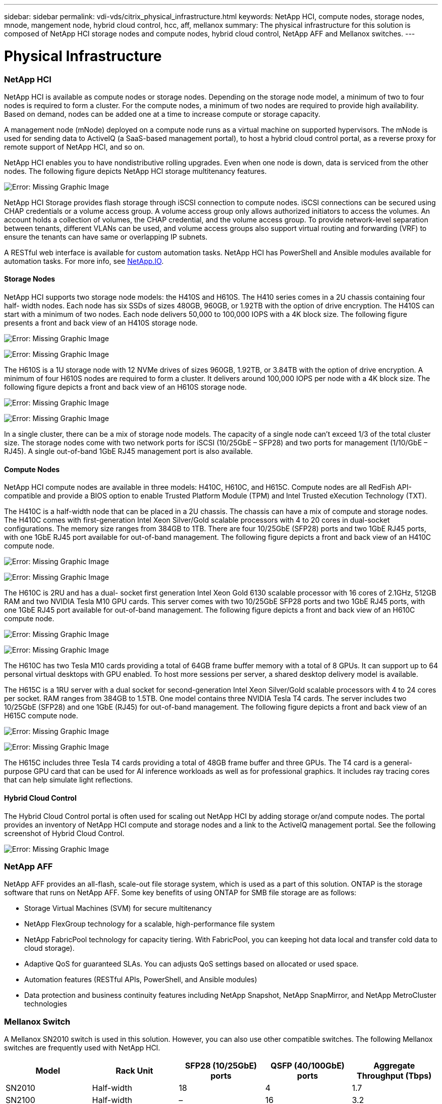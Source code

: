 ---
sidebar: sidebar
permalink: vdi-vds/citrix_physical_infrastructure.html
keywords: NetApp HCI, compute nodes, storage nodes, mnode, mangement node, hybrid cloud control, hcc, aff, mellanox
summary: The physical infrastructure for this solution is composed of NetApp HCI storage nodes and compute nodes, hybrid cloud control, NetApp AFF and Mellanox switches.
---

= Physical Infrastructure
:hardbreaks:
:nofooter:
:icons: font
:linkattrs:
:imagesdir: ./../media/

//
// This file was created with NDAC Version 0.9 (July 10, 2020)
//
// 2020-07-31 10:32:38.727513
//

[.lead]

=== NetApp HCI

NetApp HCI is available as compute nodes or storage nodes. Depending on the storage node model, a minimum of two to four nodes is required to form a cluster. For the compute nodes, a minimum of two nodes are required to provide high availability. Based on demand, nodes can be added one at a time to increase compute or storage capacity.

A management node (mNode) deployed on a compute node runs as a virtual machine on supported hypervisors. The mNode is used for sending data to ActiveIQ (a SaaS-based management portal), to host a hybrid cloud control portal, as a reverse proxy for remote support of NetApp HCI, and so on.

NetApp HCI enables you to have nondistributive rolling upgrades. Even when one node is down, data is serviced from the other nodes. The following figure depicts NetApp HCI storage multitenancy features.

image:citrix_image2.png[Error: Missing Graphic Image]

NetApp HCI Storage provides flash storage through iSCSI connection to compute nodes. iSCSI connections can be secured using CHAP credentials or a volume access group. A volume access group only allows authorized initiators to access the volumes. An account holds a collection of volumes, the CHAP credential, and the volume access group. To provide network-level separation between tenants, different VLANs can be used, and volume access groups also support virtual routing and forwarding (VRF) to ensure the tenants can have same or overlapping IP subnets.

A RESTful web interface is available for custom automation tasks. NetApp HCI has PowerShell and Ansible modules available for automation tasks. For more info, see https://netapp.io/[NetApp.IO^].

==== Storage Nodes

NetApp HCI supports two storage node models: the H410S and H610S. The H410 series comes in a 2U chassis containing four half- width nodes. Each node has six SSDs of sizes 480GB, 960GB, or 1.92TB with the option of drive encryption. The H410S can start with a minimum of two nodes.  Each node delivers 50,000 to 100,000 IOPS with a 4K block size. The following figure presents a front and back view of an H410S storage node.

image:citrix_image3.png[Error: Missing Graphic Image]

image:citrix_image4.png[Error: Missing Graphic Image]

The H610S is a 1U storage node with 12 NVMe drives of sizes 960GB, 1.92TB, or 3.84TB with the option of drive encryption. A minimum of four H610S nodes are required to form a cluster. It delivers around 100,000 IOPS per node with a 4K block size. The following figure depicts a front and back view of an H610S storage node.

image:citrix_image5.png[Error: Missing Graphic Image]

image:citrix_image6.png[Error: Missing Graphic Image]

In a single cluster, there can be a mix of storage node models. The capacity of a single node can’t exceed 1/3 of the total cluster size. The storage nodes come with two network ports for iSCSI (10/25GbE – SFP28) and two ports for management (1/10/GbE – RJ45). A single out-of-band 1GbE RJ45 management port is also available.

==== Compute Nodes

NetApp HCI compute nodes are available in three models: H410C, H610C, and H615C. Compute nodes are all RedFish API-compatible and provide a BIOS option to enable Trusted Platform Module (TPM) and Intel Trusted eXecution Technology (TXT).

The H410C is a half-width node that can be placed in a 2U chassis. The chassis can have a mix of compute and storage nodes. The H410C comes with first-generation Intel Xeon Silver/Gold scalable processors with 4 to 20 cores in dual-socket configurations. The memory size ranges from 384GB to 1TB. There are four 10/25GbE (SFP28) ports and two 1GbE RJ45 ports, with one 1GbE RJ45 port available for out-of-band management. The following figure depicts a front and back view of an H410C compute node.

image:citrix_image7.png[Error: Missing Graphic Image]

image:citrix_image8.png[Error: Missing Graphic Image]

The H610C is 2RU and has a dual- socket first generation Intel Xeon Gold 6130 scalable processor with 16 cores of 2.1GHz, 512GB RAM and two NVIDIA Tesla M10 GPU cards. This server comes with two 10/25GbE SFP28 ports and two 1GbE RJ45 ports, with one 1GbE RJ45 port available for out-of-band management. The following figure depicts a front and back view of an H610C compute node.

image:citrix_image9.png[Error: Missing Graphic Image]

image:citrix_image10.png[Error: Missing Graphic Image]

The H610C has two Tesla M10 cards providing a total of 64GB frame buffer memory with a total of 8 GPUs. It can support up to 64 personal virtual desktops with GPU enabled. To host more sessions per server, a shared desktop delivery model is available.

The H615C is a 1RU server with a dual socket for second-generation Intel Xeon Silver/Gold scalable processors with 4 to 24 cores per socket. RAM ranges from 384GB to 1.5TB. One model contains three NVIDIA Tesla T4 cards. The server includes two 10/25GbE (SFP28) and one 1GbE (RJ45) for out-of-band management. The following figure depicts a front and back view of an H615C compute node.

image:citrix_image11.png[Error: Missing Graphic Image]

image:citrix_image12.png[Error: Missing Graphic Image]

The H615C includes three Tesla T4 cards providing a total of 48GB frame buffer and three GPUs.  The T4 card is a general-purpose GPU card that can be used for AI inference workloads as well as for professional graphics. It includes ray tracing cores that can help simulate light reflections.

==== Hybrid Cloud Control

The Hybrid Cloud Control portal is often used for scaling out NetApp HCI by adding storage or/and compute nodes. The portal provides an inventory of NetApp HCI compute and storage nodes and a link to the ActiveIQ management portal. See the following screenshot of Hybrid Cloud Control.

image:citrix_image13.png[Error: Missing Graphic Image]

=== NetApp AFF

NetApp AFF provides an all-flash, scale-out file storage system, which is used as a part of this solution. ONTAP is the storage software that runs on NetApp AFF. Some key benefits of using ONTAP for SMB file storage are as follows:

* Storage Virtual Machines (SVM) for secure multitenancy

* NetApp FlexGroup technology for a scalable, high-performance file system

* NetApp FabricPool technology for capacity tiering. With FabricPool, you can keeping hot data local and transfer cold data to cloud storage).

* Adaptive QoS for guaranteed SLAs. You can adjusts QoS settings based on allocated or used space.

* Automation features (RESTful APIs, PowerShell, and Ansible modules)

* Data protection and business continuity features including NetApp Snapshot, NetApp SnapMirror, and NetApp MetroCluster technologies

=== Mellanox Switch

A Mellanox SN2010 switch is used in this solution. However, you can also use other compatible switches. The following Mellanox switches are frequently used with NetApp HCI.

|===
|Model |Rack Unit |SFP28 (10/25GbE) ports |QSFP (40/100GbE) ports |Aggregate Throughput (Tbps)

|SN2010
|Half-width
|18
|4
|1.7
|SN2100
|Half-width
|–
|16
|3.2
|SN2700
|Full-width
|–
|32
|6.4
|===

[NOTE]
QSFP ports support 4x25GbE breakout cables.

Mellanox switches are open Ethernet switches that allow you to pick the network operating system. Choices include the Mellanox Onyx OS or various Linux OSs such as Cumulus-Linux, Linux Switch, and so on. Mellanox switches also support the switch software development kit, the switch abstraction interface (SAI; part of the Open Compute Project), and Software for Open Networking in the Cloud (SONIC).

Mellanox switches provide low latency and support traditional data center protocols and tunneling protocols like VXLAN. VXLAN Hardware VTEP is available to function as an L2 gateway.  These switches support various certified security standards like UC API, FIPS 140-2 (System Secure Mode), NIST 800-181A (SSH Server Strict Mode), and CoPP (IP Filter).

Mellanox switches support automation tools like Ansible, SALT Stack, Puppet, and so on. The Web Management Interface provides the option to execute multi-line CLI commands.
